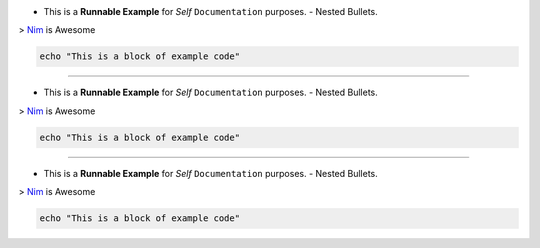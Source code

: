 * This is a **Runnable Example** for *Self* ``Documentation`` purposes.
  - Nested Bullets.


> `Nim <https://nim-lang.org>`_ is Awesome


.. code-block:: nim

  echo "This is a block of example code"


.. image:: https://source.unsplash.com/collection/139386/400x400


-----

* This is a **Runnable Example** for *Self* ``Documentation`` purposes.
  - Nested Bullets.


> `Nim <https://nim-lang.org>`_ is Awesome


.. code-block:: nim

  echo "This is a block of example code"


.. image:: https://source.unsplash.com/collection/139386/400x400

-----

* This is a **Runnable Example** for *Self* ``Documentation`` purposes.
  - Nested Bullets.


> `Nim <https://nim-lang.org>`_ is Awesome


.. code-block:: nim

  echo "This is a block of example code"


.. image:: https://source.unsplash.com/collection/139386/400x400
